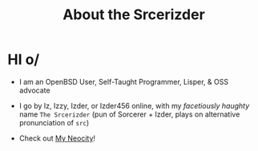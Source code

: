 #+TITLE: About the Srcerizder
#+DESCRIPTION: About me for github
#+TOPICS: about-me, org-mode, github, izder

* HI o/

+ I am an OpenBSD User, Self-Taught Programmer, Lisper, & OSS advocate

+ I go by Iz, Izzy, Izder, or Izder456 online, with my /facetiously haughty/ name =The Srcerizder= (pun of Sorcerer + Izder, plays on alternative pronunciation of =src=)

+ Check out [[https://izder456.neocities.org][My Neocity]]!
